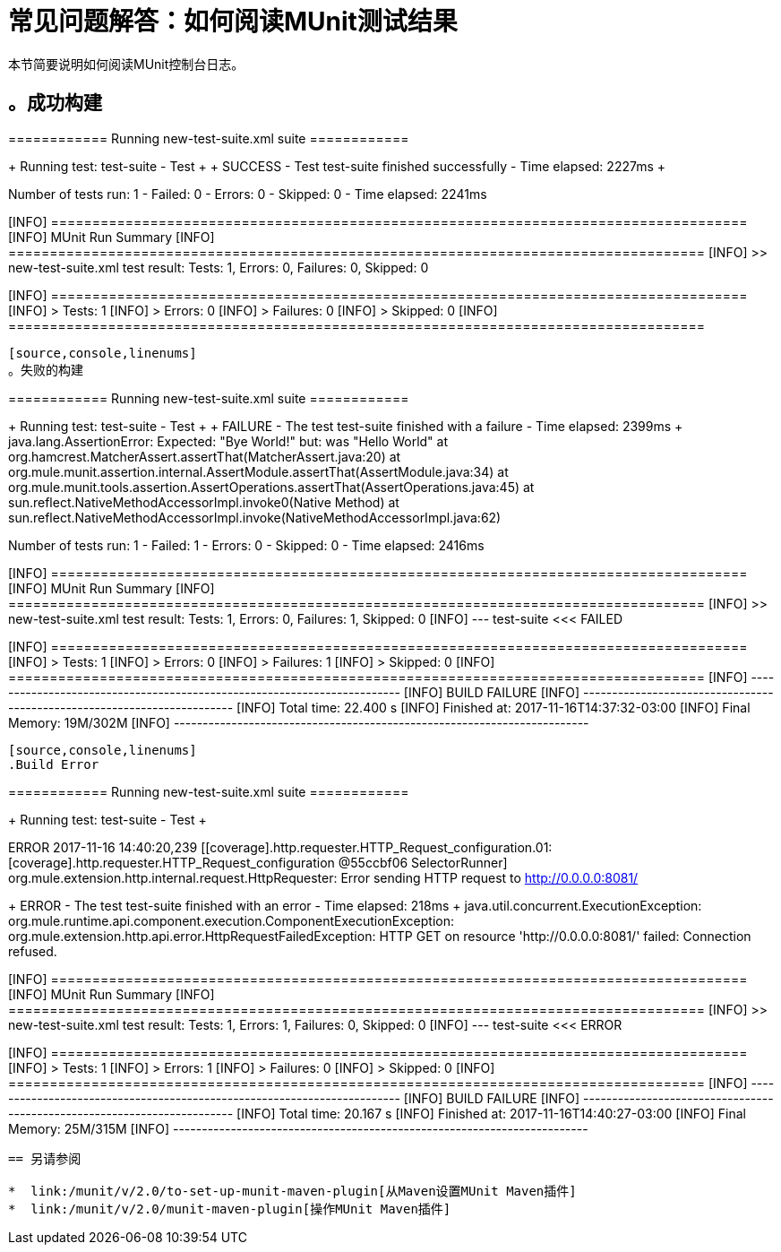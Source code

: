 = 常见问题解答：如何阅读MUnit测试结果

本节简要说明如何阅读MUnit控制台日志。

[source,console,linenums]
。成功构建
----
============================================================
============  Running  new-test-suite.xml suite ============
============================================================
++++++++++++++++++++++++++++++++++++++++++++
+ Running test: test-suite - Test          +
++++++++++++++++++++++++++++++++++++++++++++
++++++++++++++++++++++++++++++++++++++++++++++++++++++++++++++++++++++++++
+ SUCCESS - Test test-suite finished successfully - Time elapsed: 2227ms +
++++++++++++++++++++++++++++++++++++++++++++++++++++++++++++++++++++++++++

==================================================================================
Number of tests run: 1 - Failed: 0 - Errors: 0 - Skipped: 0 - Time elapsed: 2241ms
==================================================================================

[INFO] ====================================================================================
[INFO] MUnit Run Summary
[INFO] ====================================================================================
[INFO]  >> new-test-suite.xml test result: Tests: 1, Errors: 0, Failures: 0, Skipped: 0
[INFO]
[INFO] ====================================================================================
[INFO]  > Tests:   	1
[INFO]  > Errors:  	0
[INFO]  > Failures:	0
[INFO]  > Skipped: 	0
[INFO] ====================================================================================
----

[source,console,linenums]
。失败的构建
----
============================================================
============  Running  new-test-suite.xml suite ============
============================================================
++++++++++++++++++++++++++++++++++++++++++++
+ Running test: test-suite - Test          +
++++++++++++++++++++++++++++++++++++++++++++
++++++++++++++++++++++++++++++++++++++++++++++++++++++++++++++++++++++++++++++++
+ FAILURE - The test test-suite finished with a failure - Time elapsed: 2399ms +
java.lang.AssertionError:
Expected: "Bye World!"
     but: was "Hello World"
	at org.hamcrest.MatcherAssert.assertThat(MatcherAssert.java:20)
	at org.mule.munit.assertion.internal.AssertModule.assertThat(AssertModule.java:34)
	at org.mule.munit.tools.assertion.AssertOperations.assertThat(AssertOperations.java:45)
	at sun.reflect.NativeMethodAccessorImpl.invoke0(Native Method)
	at sun.reflect.NativeMethodAccessorImpl.invoke(NativeMethodAccessorImpl.java:62)

++++++++++++++++++++++++++++++++++++++++++++++++++++++++++++++++++++++++++++++++

==================================================================================
Number of tests run: 1 - Failed: 1 - Errors: 0 - Skipped: 0 - Time elapsed: 2416ms
==================================================================================

[INFO] ====================================================================================
[INFO] MUnit Run Summary
[INFO] ====================================================================================
[INFO]  >> new-test-suite.xml test result: Tests: 1, Errors: 0, Failures: 1, Skipped: 0
[INFO] 	 --- test-suite <<< FAILED
[INFO]
[INFO] ====================================================================================
[INFO]  > Tests:   	1
[INFO]  > Errors:  	0
[INFO]  > Failures:	1
[INFO]  > Skipped: 	0
[INFO] ====================================================================================
[INFO] ------------------------------------------------------------------------
[INFO] BUILD FAILURE
[INFO] ------------------------------------------------------------------------
[INFO] Total time: 22.400 s
[INFO] Finished at: 2017-11-16T14:37:32-03:00
[INFO] Final Memory: 19M/302M
[INFO] ------------------------------------------------------------------------
----


[source,console,linenums]
.Build Error
----
============================================================
============  Running  new-test-suite.xml suite ============
============================================================
++++++++++++++++++++++++++++++++++++++++++++
+ Running test: test-suite - Test          +
++++++++++++++++++++++++++++++++++++++++++++
ERROR 2017-11-16 14:40:20,239 [[coverage].http.requester.HTTP_Request_configuration.01: [coverage].http.requester.HTTP_Request_configuration @55ccbf06 SelectorRunner] org.mule.extension.http.internal.request.HttpRequester: Error sending HTTP request to http://0.0.0.0:8081/
++++++++++++++++++++++++++++++++++++++++++++++++++++++++++++++++++++++++++++
+ ERROR - The test test-suite finished with an error - Time elapsed: 218ms +
java.util.concurrent.ExecutionException: org.mule.runtime.api.component.execution.ComponentExecutionException: org.mule.extension.http.api.error.HttpRequestFailedException: HTTP GET on resource 'http://0.0.0.0:8081/' failed: Connection refused.
++++++++++++++++++++++++++++++++++++++++++++++++++++++++++++++++++++++++++++

[INFO] ====================================================================================
[INFO] MUnit Run Summary
[INFO] ====================================================================================
[INFO]  >> new-test-suite.xml test result: Tests: 1, Errors: 1, Failures: 0, Skipped: 0
[INFO] 	 --- test-suite <<< ERROR
[INFO]
[INFO] ====================================================================================
[INFO]  > Tests:   	1
[INFO]  > Errors:  	1
[INFO]  > Failures:	0
[INFO]  > Skipped: 	0
[INFO] ====================================================================================
[INFO] ------------------------------------------------------------------------
[INFO] BUILD FAILURE
[INFO] ------------------------------------------------------------------------
[INFO] Total time: 20.167 s
[INFO] Finished at: 2017-11-16T14:40:27-03:00
[INFO] Final Memory: 25M/315M
[INFO] ------------------------------------------------------------------------
----

== 另请参阅

*  link:/munit/v/2.0/to-set-up-munit-maven-plugin[从Maven设置MUnit Maven插件]
*  link:/munit/v/2.0/munit-maven-plugin[操作MUnit Maven插件]
